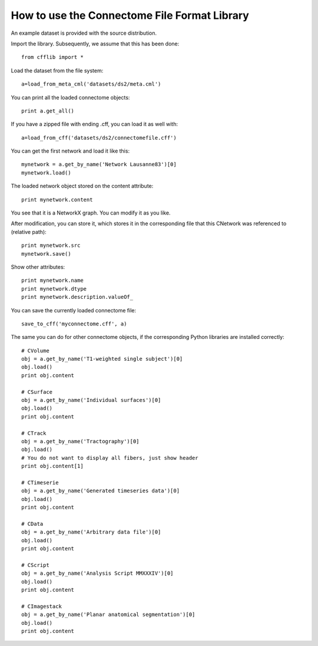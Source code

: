 =============================================
How to use the Connectome File Format Library
=============================================

An example dataset is provided with the source distribution.

Import the library. Subsequently, we assume that this has been done::

	from cfflib import *
	
Load the dataset from the file system::

	a=load_from_meta_cml('datasets/ds2/meta.cml')
	
You can print all the loaded connectome objects::

	print a.get_all()

If you have a zipped file with ending .cff, you can load it as well with::

	a=load_from_cff('datasets/ds2/connectomefile.cff')
	

You can get the first network and load it like this::

	mynetwork = a.get_by_name('Network Lausanne83')[0]
	mynetwork.load()
	
The loaded network object stored on the content attribute::

	print mynetwork.content

You see that it is a NetworkX graph. You can modify it as you like.

After modification, you can store it, which stores it in the corresponding file that
this CNetwork was referenced to (relative path)::

	print mynetwork.src
	mynetwork.save()
	
Show other attributes::
	
	print mynetwork.name
	print mynetwork.dtype
	print mynetwork.description.valueOf_

You can save the currently loaded connectome file::

	save_to_cff('myconnectome.cff', a)
	
The same you can do for other connectome objects, if the corresponding Python libraries are installed correctly::

	# CVolume
	obj = a.get_by_name('T1-weighted single subject')[0]
	obj.load()
	print obj.content

	# CSurface
	obj = a.get_by_name('Individual surfaces')[0]
	obj.load()
	print obj.content

	# CTrack
	obj = a.get_by_name('Tractography')[0]
	obj.load()
	# You do not want to display all fibers, just show header
	print obj.content[1]

	# CTimeserie
	obj = a.get_by_name('Generated timeseries data')[0]
	obj.load()
	print obj.content
		
	# CData
	obj = a.get_by_name('Arbitrary data file')[0]
	obj.load()
	print obj.content
	
	# CScript
	obj = a.get_by_name('Analysis Script MMXXXIV')[0]
	obj.load()
	print obj.content
	
	# CImagestack
	obj = a.get_by_name('Planar anatomical segmentation')[0]
	obj.load()
	print obj.content
	
